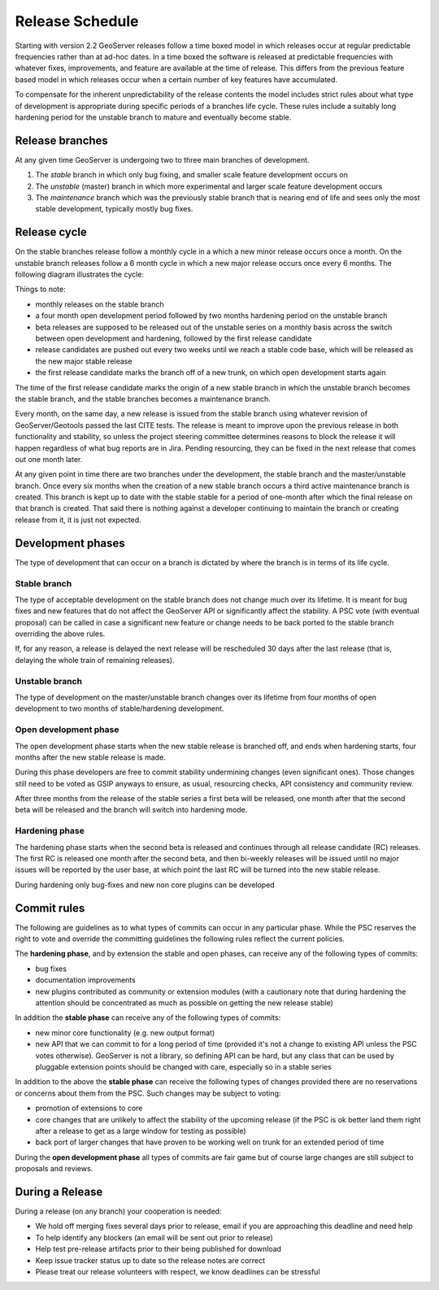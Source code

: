 .. _time_boxed_releases:

Release Schedule
================

Starting with version 2.2 GeoServer releases follow a time boxed model in which releases occur 
at regular predictable frequencies rather than at ad-hoc dates. In a time boxed the software is 
released at predictable frequencies with whatever fixes, improvements, and feature are available
at the time of release. This differs from the previous feature based model in which releases occur 
when a certain number of key features have accumulated.

To compensate for the inherent unpredictability of the release contents the model includes strict 
rules about what type of development is appropriate during specific periods of a branches life 
cycle. These rules include a suitably long hardening period for the unstable branch to mature and
eventually become stable.

Release branches
----------------

At any given time GeoServer is undergoing two to three main branches of development.

#. The *stable* branch in which only bug fixing, and smaller scale feature development occurs on
#. The *unstable* (master) branch in which more experimental and larger scale feature development occurs
#. The *maintenance* branch which was the previously stable branch that is nearing end of life and sees
   only the most stable development, typically mostly bug fixes.

Release cycle
-------------

On the stable branches release follow a monthly cycle in a which a new minor release occurs once a 
month. On the unstable branch releases follow a 6 month cycle in which a new major release occurs
once every 6 months. The following diagram illustrates the cycle:

.. image:: timeboxed.png 

Things to note:
 
* monthly releases on the stable branch
* a four month open development period followed by two months hardening period on the unstable branch
* beta releases are supposed to be released out of the unstable series on a monthly basis
  across the switch between open development and hardening, followed by the first release candidate
* release candidates are pushed out every two weeks until we reach a stable code base, which will be released
  as the new major stable release
* the first release candidate marks the branch off of a new trunk, on which open development starts again

The time of the first release candidate marks the origin of a new stable branch in which the unstable branch 
becomes the stable branch, and the stable branches becomes a maintenance branch.

Every month, on the same day, a new release is issued from the stable branch using whatever revision of
GeoServer/Geotools passed the last CITE tests. The release is meant to improve upon the previous release in 
both functionality and stability, so unless the project steering committee determines reasons to block the release 
it will happen regardless of what bug reports are in Jira. Pending resourcing, they can be fixed in the next release 
that comes out one month later.

At any given point in time there are two branches under the development, the stable branch and the master/unstable
branch. Once every six months when the creation of a new stable branch occurs a third active maintenance branch 
is created. This branch is kept up to date with the stable stable for a period of one-month after which the final
release on that branch is created. That said there is nothing against a developer continuing to maintain the branch
or creating release from it, it is just not expected.

Development phases
------------------

The type of development that can occur on a branch is dictated by where the branch is in terms of its life cycle.

Stable branch
`````````````

The type of acceptable development on the stable branch does not change much over its lifetime. It is meant 
for bug fixes and new features that do not affect the GeoServer API or significantly affect the stability.
A PSC vote (with eventual proposal) can be called in case a significant new feature or change needs 
to be back ported to the stable branch overriding the above rules.

If, for any reason, a release is delayed the next release will be rescheduled 30 days after the last release
(that is, delaying the whole train of remaining releases).

Unstable branch
```````````````

The type of development on the master/unstable branch changes over its lifetime from four months of open
development to two months of stable/hardening development.

Open development phase
``````````````````````

The open development phase starts when the new stable release is branched off, and ends when hardening
starts, four months after the new stable release is made.

During this phase developers are free to commit stability undermining changes (even significant ones). 
Those changes still need to be voted as GSIP anyways to ensure, as usual, resourcing checks, API consistency 
and community review.

After three months from the release of the stable series a first beta will be released, 
one month after that the second beta will be released and the branch will switch into hardening mode.

Hardening phase
```````````````

The hardening phase starts when the second beta is released and continues through all release candidate (RC)
releases. The first RC is released one month after the second beta, and then bi-weekly releases
will be issued until no major issues will be reported by the user base, at which point the last RC
will be turned into the new stable release.

During hardening only bug-fixes and new non core plugins can be developed

Commit rules
------------

The following are guidelines as to what types of commits can occur in any particular phase. While the PSC 
reserves the right to vote and override the committing guidelines the following rules reflect the 
current policies.

The **hardening phase**, and by extension the stable and open phases, can receive any of the following 
types of commits:

* bug fixes
* documentation improvements
* new plugins contributed as community or extension modules (with a cautionary note that during 
  hardening the attention should be concentrated as much as possible on getting the new release stable)

In addition the **stable phase** can receive any of the following types of commits:

* new minor core functionality (e.g. new output format)
* new API that we can commit to for a long period of time (provided it's not a change to existing API unless the PSC votes otherwise). 
  GeoServer is not a library, so defining API can be hard, but any class that can be used by pluggable 
  extension points should be changed with care, especially so in a stable series

In addition to the above the **stable phase** can receive the following types of changes provided there are no 
reservations or concerns about them from the PSC. Such changes may be subject to voting:

* promotion of extensions to core
* core changes that are unlikely to affect the stability of the upcoming release 
  (if the PSC is ok better land them right after a release to get as a large window for testing as possible)
* back port of larger changes that have proven to be working well on trunk for an extended period of time

During the **open development phase** all types of commits are fair game but of course large changes are still subject to proposals and reviews.

During a Release
----------------

During a release (on any branch) your cooperation is needed:

* We hold off merging fixes several days prior to release, email if you are approaching this deadline and need help
* To help identify any blockers (an email will be sent out prior to release)
* Help test pre-release artifacts prior to their being published for download
* Keep issue tracker status up to date so the release notes are correct
* Please treat our release volunteers with respect, we know deadlines can be stressful